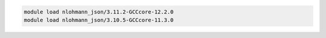 .. code-block:: console

    module load nlohmann_json/3.11.2-GCCcore-12.2.0
    module load nlohmann_json/3.10.5-GCCcore-11.3.0

